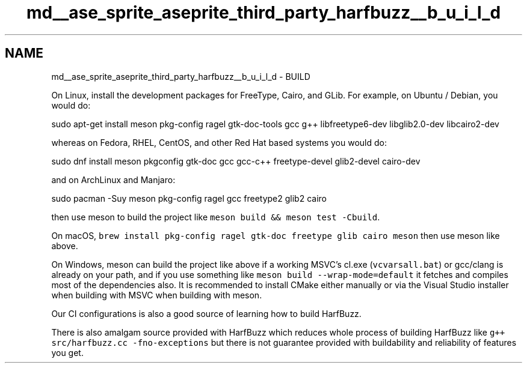 .TH "md__ase_sprite_aseprite_third_party_harfbuzz__b_u_i_l_d" 3 "Wed Feb 1 2023" "Version Version 0.0" "My Project" \" -*- nroff -*-
.ad l
.nh
.SH NAME
md__ase_sprite_aseprite_third_party_harfbuzz__b_u_i_l_d \- BUILD 
.PP
On Linux, install the development packages for FreeType, Cairo, and GLib\&. For example, on Ubuntu / Debian, you would do: 
.PP
.nf
sudo apt-get install meson pkg-config ragel gtk-doc-tools gcc g++ libfreetype6-dev libglib2\&.0-dev libcairo2-dev

.fi
.PP
 whereas on Fedora, RHEL, CentOS, and other Red Hat based systems you would do: 
.PP
.nf
sudo dnf install meson pkgconfig gtk-doc gcc gcc-c++ freetype-devel glib2-devel cairo-dev

.fi
.PP
 and on ArchLinux and Manjaro: 
.PP
.nf
sudo pacman -Suy meson pkg-config ragel gcc freetype2 glib2 cairo

.fi
.PP
 then use meson to build the project like \fCmeson build && meson test -Cbuild\fP\&.
.PP
On macOS, \fCbrew install pkg-config ragel gtk-doc freetype glib cairo meson\fP then use meson like above\&.
.PP
On Windows, meson can build the project like above if a working MSVC's cl\&.exe (\fCvcvarsall\&.bat\fP) or gcc/clang is already on your path, and if you use something like \fCmeson build --wrap-mode=default\fP it fetches and compiles most of the dependencies also\&. It is recommended to install CMake either manually or via the Visual Studio installer when building with MSVC when building with meson\&.
.PP
Our CI configurations is also a good source of learning how to build HarfBuzz\&.
.PP
There is also amalgam source provided with HarfBuzz which reduces whole process of building HarfBuzz like \fCg++ src/harfbuzz\&.cc -fno-exceptions\fP but there is not guarantee provided with buildability and reliability of features you get\&. 
